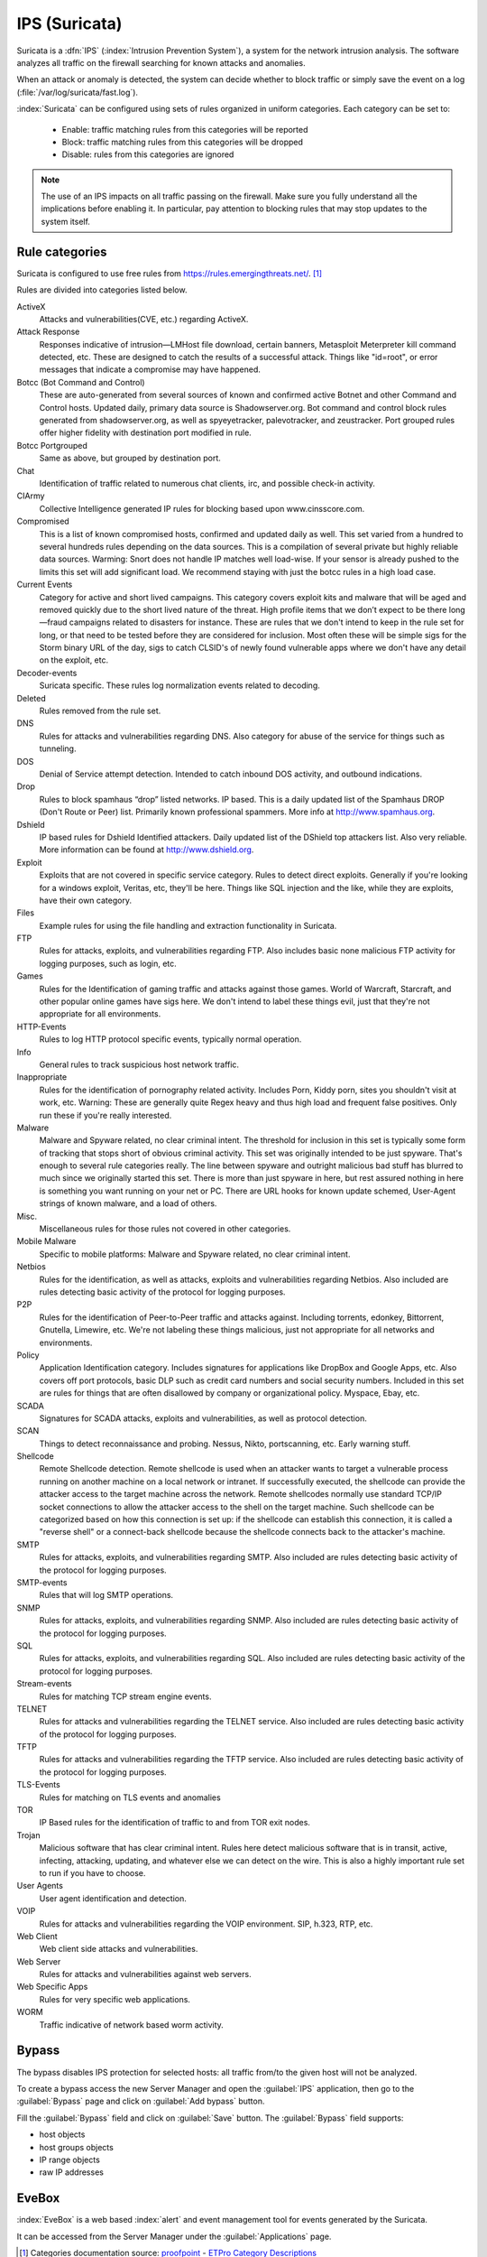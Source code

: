 .. _suricata-section:

==============
IPS (Suricata)
==============

Suricata is a :dfn:`IPS` (:index:`Intrusion Prevention System`), a system for the network intrusion analysis. 
The software analyzes all traffic on the firewall searching for known attacks and anomalies. 

When an attack or anomaly is detected, the system can decide whether to block traffic 
or simply save the event on a log (:file:`/var/log/suricata/fast.log`). 

:index:`Suricata` can be configured using sets of rules organized in uniform categories.
Each category can be set to:

   - Enable: traffic matching rules from this categories will be reported
   - Block: traffic matching rules from this categories will be dropped
   - Disable: rules from this categories are ignored

.. note:: The use of an IPS impacts on all traffic passing on the firewall. Make sure you fully understand 
   all the implications before enabling it. In particular, pay attention to blocking rules that may stop
   updates to the system itself.

Rule categories
===============

Suricata is configured to use free rules from https://rules.emergingthreats.net/. [#]_

Rules are divided into categories listed below.

ActiveX
  Attacks and vulnerabilities(CVE, etc.) regarding ActiveX.

Attack Response
  Responses indicative of intrusion—LMHost file download, certain
  banners, Metasploit Meterpreter kill command detected, etc. These are designed to catch
  the results of a successful attack. Things like "id=root", or error messages that indicate a
  compromise may have happened.

Botcc (Bot Command and Control)
  These are auto-generated from several sources of
  known and confirmed active Botnet and other Command and Control hosts. Updated daily,
  primary data source is Shadowserver.org. Bot command and control block rules generated
  from shadowserver.org, as well as spyeyetracker, palevotracker, and zeustracker. Port
  grouped rules offer higher fidelity with destination port modified in rule.

Botcc Portgrouped
  Same as above, but grouped by destination port.

Chat
  Identification of traffic related to numerous chat clients, irc, and possible check-in
  activity.

CIArmy
  Collective Intelligence generated IP rules for blocking based upon
  www.cinsscore.com.

Compromised
  This is a list of known compromised hosts, confirmed and updated daily
  as well. This set varied from a hundred to several hundreds rules depending on the data
  sources. This is a compilation of several private but highly reliable data sources. Warming:
  Snort does not handle IP matches well load-wise. If your sensor is already pushed to the
  limits this set will add significant load. We recommend staying with just the botcc rules in a
  high load case.

Current Events
  Category for active and short lived campaigns. This category covers
  exploit kits and malware that will be aged and removed quickly due to the short lived
  nature of the threat. High profile items that we don’t expect to be there long—fraud
  campaigns related to disasters for instance. These are rules that we don't intend to keep in
  the rule set for long, or that need to be tested before they are considered for inclusion. Most
  often these will be simple sigs for the Storm binary URL of the day, sigs to catch CLSID's of
  newly found vulnerable apps where we don't have any detail on the exploit, etc.

Decoder-events
  Suricata specific. These rules log normalization events related to
  decoding.

Deleted
  Rules removed from the rule set.

DNS
  Rules for attacks and vulnerabilities regarding DNS. Also category for abuse of the
  service for things such as tunneling.

DOS
  Denial of Service attempt detection. Intended to catch inbound DOS activity, and
  outbound indications.

Drop
  Rules to block spamhaus “drop” listed networks. IP based. This is a daily updated
  list of the Spamhaus DROP (Don't Route or Peer) list. Primarily known professional
  spammers. More info at http://www.spamhaus.org.

Dshield
  IP based rules for Dshield Identified attackers. Daily updated list of the DShield
  top attackers list. Also very reliable. More information can be found at
  http://www.dshield.org.

Exploit
  Exploits that are not covered in specific service category. Rules to detect direct
  exploits. Generally if you're looking for a windows exploit, Veritas, etc, they'll be here.
  Things like SQL injection and the like, while they are exploits, have their own category.

Files
  Example rules for using the file handling and extraction functionality in Suricata.

FTP
  Rules for attacks, exploits, and vulnerabilities regarding FTP. Also includes basic
  none malicious FTP activity for logging purposes, such as login, etc.

Games
  Rules for the Identification of gaming traffic and attacks against those games.
  World of Warcraft, Starcraft, and other popular online games have sigs here. We don't
  intend to label these things evil, just that they're not appropriate for all environments.

HTTP-Events
  Rules to log HTTP protocol specific events, typically normal operation.

Info
  General rules to track suspicious host network traffic.

Inappropriate
  Rules for the identification of pornography related activity. Includes
  Porn, Kiddy porn, sites you shouldn't visit at work, etc. Warning: These are generally quite
  Regex heavy and thus high load and frequent false positives. Only run these if you're really
  interested.

Malware
  Malware and Spyware related, no clear criminal intent. The threshold for
  inclusion in this set is typically some form of tracking that stops short of obvious criminal
  activity. This set was originally intended to be just spyware. That's enough to several rule 
  categories really. The line between spyware and outright malicious bad stuff has blurred to
  much since we originally started this set. There is more than just spyware in here, but rest
  assured nothing in here is something you want running on your net or PC. There are URL
  hooks for known update schemed, User-Agent strings of known malware, and a load of
  others.

Misc.
  Miscellaneous rules for those rules not covered in other categories.

Mobile Malware
  Specific to mobile platforms: Malware and Spyware related, no clear
  criminal intent.

Netbios
  Rules for the identification, as well as attacks, exploits and vulnerabilities
  regarding Netbios. Also included are rules detecting basic activity of the protocol for
  logging purposes.

P2P
  Rules for the identification of Peer-to-Peer traffic and attacks against. Including
  torrents, edonkey, Bittorrent, Gnutella, Limewire, etc. We're not labeling these things
  malicious, just not appropriate for all networks and environments.

Policy
  Application Identification category. Includes signatures for applications like
  DropBox and Google Apps, etc. Also covers off port protocols, basic DLP such as credit card
  numbers and social security numbers. Included in this set are rules for things that are
  often disallowed by company or organizational policy. Myspace, Ebay, etc.

SCADA
  Signatures for SCADA attacks, exploits and vulnerabilities, as well as protocol
  detection.

SCAN
  Things to detect reconnaissance and probing. Nessus, Nikto, portscanning, etc. Early
  warning stuff.

Shellcode
  Remote Shellcode detection. Remote shellcode is used when an attacker wants
  to target a vulnerable process running on another machine on a local network or intranet.
  If successfully executed, the shellcode can provide the attacker access to the target machine
  across the network. Remote shellcodes normally use standard TCP/IP socket connections 
  to allow the attacker access to the shell on the target machine. Such shellcode can be
  categorized based on how this connection is set up: if the shellcode can establish this
  connection, it is called a "reverse shell" or a connect-back shellcode because the shellcode
  connects back to the attacker's machine.

SMTP
  Rules for attacks, exploits, and vulnerabilities regarding SMTP. Also included are
  rules detecting basic activity of the protocol for logging purposes.

SMTP-events
  Rules that will log SMTP operations.

SNMP
  Rules for attacks, exploits, and vulnerabilities regarding SNMP. Also included are
  rules detecting basic activity of the protocol for logging purposes.

SQL
  Rules for attacks, exploits, and vulnerabilities regarding SQL. Also included are rules
  detecting basic activity of the protocol for logging purposes.

Stream-events
  Rules for matching TCP stream engine events.

TELNET
  Rules for attacks and vulnerabilities regarding the TELNET service. Also
  included are rules detecting basic activity of the protocol for logging purposes.

TFTP
  Rules for attacks and vulnerabilities regarding the TFTP service. Also included are
  rules detecting basic activity of the protocol for logging purposes.

TLS-Events
  Rules for matching on TLS events and anomalies

TOR
  IP Based rules for the identification of traffic to and from TOR exit nodes.

Trojan
  Malicious software that has clear criminal intent. Rules here detect malicious
  software that is in transit, active, infecting, attacking, updating, and whatever else we can
  detect on the wire. This is also a highly important rule set to run if you have to choose.

User Agents
  User agent identification and detection.

VOIP
  Rules for attacks and vulnerabilities regarding the VOIP environment. SIP, h.323,
  RTP, etc.

Web Client
  Web client side attacks and vulnerabilities.

Web Server
  Rules for attacks and vulnerabilities against web servers.

Web Specific Apps
  Rules for very specific web applications.

WORM
  Traffic indicative of network based worm activity.

Bypass
======

The bypass disables IPS protection for selected hosts: all traffic from/to the given host will not be analyzed.

To create a bypass access the new Server Manager and open the :guilabel:`IPS` application, then go to the :guilabel:`Bypass`
page and click on :guilabel:`Add bypass` button.

Fill the :guilabel:`Bypass` field and click on :guilabel:`Save` button. The :guilabel:`Bypass` field supports:

- host objects
- host groups objects
- IP range objects
- raw IP addresses

EveBox
======

:index:`EveBox` is a web based :index:`alert` and event management tool for events generated by the Suricata.

It can be accessed from the Server Manager under the :guilabel:`Applications` page.


.. [#]
   Categories documentation source:
   `proofpoint <https://www.proofpoint.com>`_ - `ETPro Category Descriptions <http://tools.emergingthreats.net/docs/ETPro%20Rule%20Categories.pdf>`_
